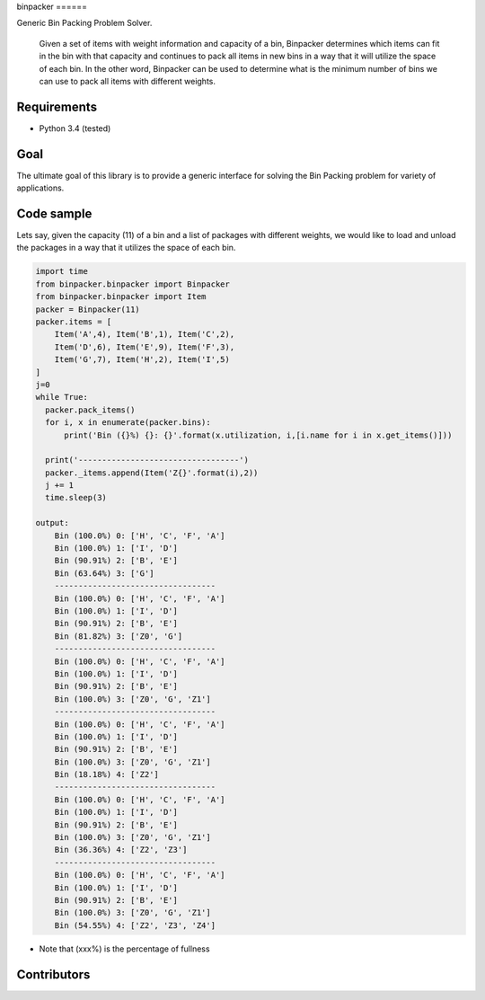|Build Status| |Coverage Status| binpacker ======

Generic Bin Packing Problem Solver.

    Given a set of items with weight information and capacity of a bin,
    Binpacker determines which items can fit in the bin with that
    capacity and continues to pack all items in new bins in a way that
    it will utilize the space of each bin. In the other word, Binpacker
    can be used to determine what is the minimum number of bins we can
    use to pack all items with different weights.

Requirements
------------

-  Python 3.4 (tested)

Goal
----

The ultimate goal of this library is to provide a generic interface for
solving the Bin Packing problem for variety of applications.

Code sample
-----------

Lets say, given the capacity (11) of a bin and a list of packages with
different weights, we would like to load and unload the packages in a
way that it utilizes the space of each bin.

.. code:: python

    import time
    from binpacker.binpacker import Binpacker
    from binpacker.binpacker import Item
    packer = Binpacker(11)
    packer.items = [
        Item('A',4), Item('B',1), Item('C',2),
        Item('D',6), Item('E',9), Item('F',3),
        Item('G',7), Item('H',2), Item('I',5)
    ]
    j=0
    while True:
      packer.pack_items()
      for i, x in enumerate(packer.bins):
          print('Bin ({}%) {}: {}'.format(x.utilization, i,[i.name for i in x.get_items()]))

      print('----------------------------------')
      packer._items.append(Item('Z{}'.format(i),2))
      j += 1
      time.sleep(3)

    output:
        Bin (100.0%) 0: ['H', 'C', 'F', 'A']
        Bin (100.0%) 1: ['I', 'D']
        Bin (90.91%) 2: ['B', 'E']
        Bin (63.64%) 3: ['G']
        ----------------------------------
        Bin (100.0%) 0: ['H', 'C', 'F', 'A']
        Bin (100.0%) 1: ['I', 'D']
        Bin (90.91%) 2: ['B', 'E']
        Bin (81.82%) 3: ['Z0', 'G']
        ----------------------------------
        Bin (100.0%) 0: ['H', 'C', 'F', 'A']
        Bin (100.0%) 1: ['I', 'D']
        Bin (90.91%) 2: ['B', 'E']
        Bin (100.0%) 3: ['Z0', 'G', 'Z1']
        ----------------------------------
        Bin (100.0%) 0: ['H', 'C', 'F', 'A']
        Bin (100.0%) 1: ['I', 'D']
        Bin (90.91%) 2: ['B', 'E']
        Bin (100.0%) 3: ['Z0', 'G', 'Z1']
        Bin (18.18%) 4: ['Z2']
        ----------------------------------
        Bin (100.0%) 0: ['H', 'C', 'F', 'A']
        Bin (100.0%) 1: ['I', 'D']
        Bin (90.91%) 2: ['B', 'E']
        Bin (100.0%) 3: ['Z0', 'G', 'Z1']
        Bin (36.36%) 4: ['Z2', 'Z3']
        ----------------------------------
        Bin (100.0%) 0: ['H', 'C', 'F', 'A']
        Bin (100.0%) 1: ['I', 'D']
        Bin (90.91%) 2: ['B', 'E']
        Bin (100.0%) 3: ['Z0', 'G', 'Z1']
        Bin (54.55%) 4: ['Z2', 'Z3', 'Z4']

-  Note that (xxx%) is the percentage of fullness

Contributors
------------

.. |Build Status| image:: https://travis-ci.org/paulokuong/binpacker.svg?branch=master
   :target: https://travis-ci.org/paulokuong/binpacker
.. |Coverage Status| image:: https://coveralls.io/repos/github/paulokuong/binpacker/badge.svg?branch=master
   :target: https://coveralls.io/github/paulokuong/binpacker?branch=master
